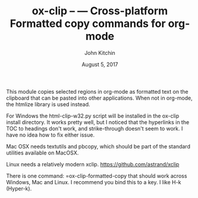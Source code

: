 #+TITLE: ox-clip --  --- Cross-platform Formatted copy commands for org-mode
#+AUTHOR: John Kitchin
#+DATE: August 5, 2017

This module copies selected regions in org-mode as formatted text on the clipboard that can be pasted into other applications. When not in org-mode, the htmlize library is used instead.

For Windows the html-clip-w32.py script will be installed in the ox-clip install directory. It works pretty well, but I noticed that the hyperlinks in the TOC to headings don't work, and strike-through doesn't seem to work. I have no idea how to fix either issue.

Mac OSX needs textutils and pbcopy, which should be part of the standard utilities available on MacOSX.

Linux needs a relatively modern xclip. https://github.com/astrand/xclip

There is one command: =ox-clip-formatted-copy that should work across Windows, Mac and Linux. I recommend you bind this to a key. I like H-k (Hyper-k).
